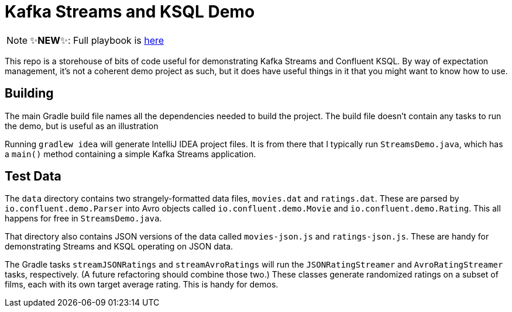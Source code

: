 = Kafka Streams and KSQL Demo

NOTE: ✨*NEW*✨: Full playbook is http://gamov.io/posts/2018/11/20/streaming-moview-ratings-with-kafka-streams-and-ksql.html[here]

This repo is a storehouse of bits of code useful for demonstrating Kafka Streams and Confluent KSQL.
By way of expectation management, it's not a coherent demo project as such, but it does have useful things in it that you might want to know how to use.

== Building

The main Gradle build file names all the dependencies needed to build the project.
The build file doesn't contain any tasks to run the demo, but is useful as an illustration

Running `gradlew idea` will generate IntelliJ IDEA project files.
It is from there that I typically run `StreamsDemo.java`, which has a `main()` method containing a simple Kafka Streams application.

== Test Data

The `data` directory contains two strangely-formatted data files, `movies.dat` and `ratings.dat`. These are parsed by `io.confluent.demo.Parser` into Avro objects called `io.confluent.demo.Movie` and `io.confluent.demo.Rating`. This all happens for free in `StreamsDemo.java`.

That directory also contains JSON versions of the data called `movies-json.js` and `ratings-json.js`. These are handy for demonstrating Streams and KSQL operating on JSON data.

The Gradle tasks `streamJSONRatings` and `streamAvroRatings` will run the `JSONRatingStreamer` and `AvroRatingStreamer` tasks, respectively.
(A future refactoring should combine those two.)
These classes generate randomized ratings on a subset of films, each with its own target average rating.
This is handy for demos.
